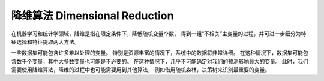===========================================
降维算法 Dimensional Reduction
===========================================


.. post:: 2024-03-17 00:32:12
  :tags: 机器学习, 机器学习算法
  :category: AI
  :author: YanQue
  :location: CD
  :language: zh-cn


在机器学习和统计学领域，降维是指在限定条件下，降低随机变量个数，
得到一组“不相关”主变量的过程，并可进一步细分为特征选择和特征提取两大方法。

一些数据集可能包含许多难以处理的变量。
特别是资源丰富的情况下，系统中的数据将非常详细。
在这种情况下，数据集可能包含数千个变量，其中大多数变量也可能是不必要的。
在这种情况下，几乎不可能确定对我们的预测影响最大的变量。
此时，我们需要使用降维算法，降维的过程中也可能需要用到其他算法，
例如借用随机森林，决策树来识别最重要的变量。







